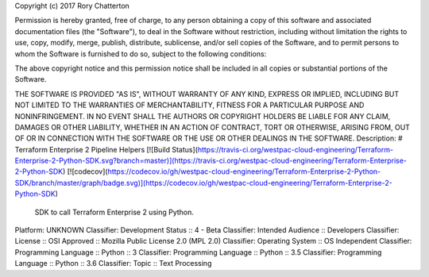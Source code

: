 Copyright (c) 2017 Rory Chatterton

Permission is hereby granted, free of charge, to any person obtaining a copy
of this software and associated documentation files (the "Software"), to deal
in the Software without restriction, including without limitation the rights
to use, copy, modify, merge, publish, distribute, sublicense, and/or sell
copies of the Software, and to permit persons to whom the Software is
furnished to do so, subject to the following conditions:

The above copyright notice and this permission notice shall be included in all
copies or substantial portions of the Software.

THE SOFTWARE IS PROVIDED "AS IS", WITHOUT WARRANTY OF ANY KIND, EXPRESS OR
IMPLIED, INCLUDING BUT NOT LIMITED TO THE WARRANTIES OF MERCHANTABILITY,
FITNESS FOR A PARTICULAR PURPOSE AND NONINFRINGEMENT. IN NO EVENT SHALL THE
AUTHORS OR COPYRIGHT HOLDERS BE LIABLE FOR ANY CLAIM, DAMAGES OR OTHER
LIABILITY, WHETHER IN AN ACTION OF CONTRACT, TORT OR OTHERWISE, ARISING FROM,
OUT OF OR IN CONNECTION WITH THE SOFTWARE OR THE USE OR OTHER DEALINGS IN THE
SOFTWARE.
Description: # Terraform Enterprise 2 Pipeline Helpers [![Build Status](https://travis-ci.org/westpac-cloud-engineering/Terraform-Enterprise-2-Python-SDK.svg?branch=master)](https://travis-ci.org/westpac-cloud-engineering/Terraform-Enterprise-2-Python-SDK) [![codecov](https://codecov.io/gh/westpac-cloud-engineering/Terraform-Enterprise-2-Python-SDK/branch/master/graph/badge.svg)](https://codecov.io/gh/westpac-cloud-engineering/Terraform-Enterprise-2-Python-SDK) 
        
        SDK to call Terraform Enterprise 2 using Python.
Platform: UNKNOWN
Classifier: Development Status :: 4 - Beta
Classifier: Intended Audience :: Developers
Classifier: License :: OSI Approved :: Mozilla Public License 2.0 (MPL 2.0)
Classifier: Operating System :: OS Independent
Classifier: Programming Language :: Python :: 3
Classifier: Programming Language :: Python :: 3.5
Classifier: Programming Language :: Python :: 3.6
Classifier: Topic :: Text Processing

